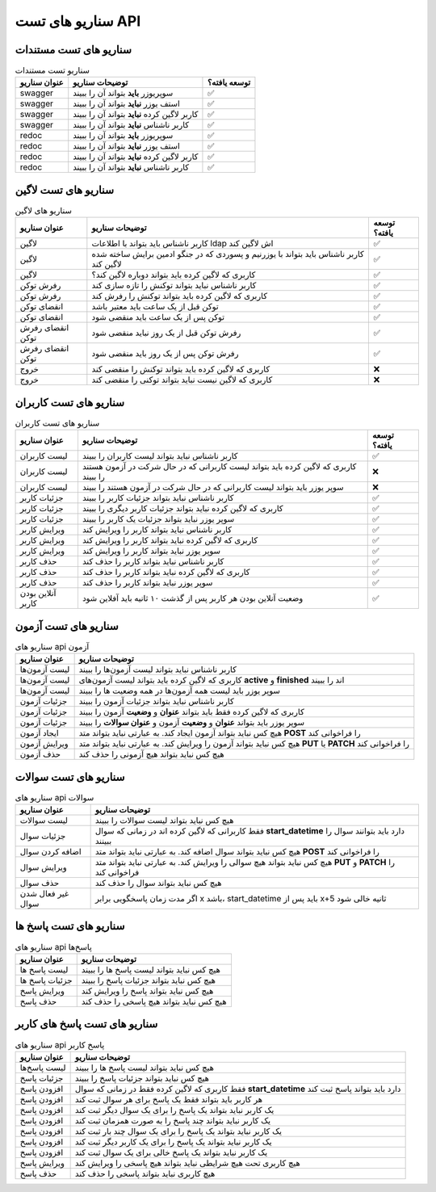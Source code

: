 سناریو های تست API
===================


.. سناریو های لاگین
.. ----

.. لاگین کاربر ناشناس
.. ^^^^

سناریو های تست مستندات
----------------------

.. list-table:: سناریو تست مستندات
  :header-rows: 1

  * - عنوان سناریو
    - توضیحات سناریو
    - توسعه یافته؟
  * - swagger
    - سوپریوزر **باید** بتواند آن را ببیند
    - ✅
  * - swagger
    - استف یوزر **نباید** بتواند آن را ببیند
    - ✅
  * - swagger
    - کاربر لاگین کرده **نباید** بتواند آن را ببیند
    - ✅
  * - swagger
    - کاربر ناشناس **نباید** بتواند آن را ببیند
    - ✅
  * - redoc
    - سوپریوزر **باید** بتواند آن را ببیند
    - ✅
  * - redoc
    - استف یوزر **نباید** بتواند آن را ببیند
    - ✅
  * - redoc
    - کاربر لاگین کرده **نباید** بتواند آن را ببیند
    - ✅
  * - redoc
    - کاربر ناشناس **نباید** بتواند آن را ببیند
    - ✅
  

سناریو های تست لاگین
-------------------------

.. list-table:: سناریو های لاگین
  :header-rows: 1

  * - عنوان سناریو
    - توضیحات سناریو
    - توسعه یافته؟
  * - لاگین
    - کاربر ناشناس باید بتواند با اطلاعات ldap اش لاگین کند
    - ✅
  * - لاگین
    - کاربر ناشناس باید بتواند با یوزرنیم و پسوردی که در جنگو ادمین برایش ساخته شده لاگین کند
    - ✅
  * - لاگین
    - کاربری که لاگین کرده باید بتواند دوباره لاگین کند؟
    - ✅
  * - رفرش توکن
    - کاربر ناشناس نباید بتواند توکنش را تازه سازی کند
    - ✅
  * - رفرش توکن
    - کاربری که لاگین کرده باید بتواند توکنش را رفرش کند
    - ✅
  * - انقضای توکن
    - توکن قبل از یک ساعت باید معتبر باشد
    - ✅
  * - انقضای توکن
    - توکن پس از یک ساعت باید منقضی شود
    - ✅
  * - انقضای رفرش توکن
    - رفرش توکن قبل از یک روز نباید منقضی شود
    - ✅
  * - انقضای رفرش توکن
    - رفرش توکن پس از یک روز باید منقضی شود
    - ✅
  * - خروج
    - کاربری که لاگین کرده باید بتواند توکنش را منقضی کند
    - ❌
  * - خروج
    - کاربری که لاگین نیست نباید بتواند توکنی را منقضی کند
    - ❌


سناریو های تست کاربران
-------------------------

.. list-table:: سناریو های تست کاربران
  :header-rows: 1

  * - عنوان سناریو
    - توضیحات سناریو
    - توسعه یافته؟
  * - لیست کاربران
    - کاربر ناشناس نباید بتواند لیست کاربران را ببیند
    - ✅
  * - لیست کاربران
    - کاربری که لاگین کرده باید بتواند لیست کاربرانی که در حال شرکت در آزمون هستند را ببیند
    - ❌
  * - لیست کاربران
    - سوپر یوزر باید بتواند لیست کاربرانی که در حال شرکت در آزمون هستند را ببیند
    - ❌
  * - جزئیات کاربر
    - کاربر ناشناس نباید بتواند جزئیات کاربر را ببیند
    - ✅
  * - جزئیات کاربر
    - کاربری که لاگین کرده نباید بتواند جزئیات کاربر دیگری را ببیند
    - ✅
  * - جزئیات کاربر
    - سوپر یوزر نباید بتواند جزئیات یک کاربر را ببیند
    - ✅
  * - ویرایش کاربر
    - کاربر ناشناس نباید بتواند کاربر را ویرایش کند
    - ✅
  * - ویرایش کاربر
    - کاربری که لاگین کرده نباید بتواند کاربر را ویرایش کند
    - ✅
  * - ویرایش کاربر
    - سوپر یوزر نباید بتواند کاربر را ویرایش کند
    - ✅
  * - حذف کاربر
    - کاربر ناشناس نباید بتواند کاربر را حذف کند
    - ✅
  * - حذف کاربر
    - کاربری که لاگین کرده نباید بتواند کاربر را حذف کند
    - ✅
  * - حذف کاربر
    - سوپر یوزر نباید بتواند کاربر را حذف کند
    - ✅
  * - آنلاین بودن کاربر
    - وضعیت آنلاین بودن هر کاربر پس از گذشت ۱۰ ثانیه باید آفلاین شود
    - ✅
  

سناریو های تست آزمون
--------------------------

.. list-table:: سناریو های api آزمون
  :header-rows: 1

  * - عنوان سناریو
    - توضیحات سناریو
  * - لیست آزمون‌ها
    - کاربر ناشناس نباید بتواند لیست آزمون‌ها را ببیند
  * - لیست آزمون‌ها
    - کاربری که لاگین کرده باید بتواند لیست آزمون‌های **active** و **finished** اند را ببیند
  * - لیست آزمون‌ها
    - سوپر یوزر باید لیست همه آزمون‌ها در همه وضعیت ها را ببیند
  * - جزئیات آزمون
    - کاربر ناشناس نباید بتواند جزئیات آزمون را ببیند
  * - جزئیات آزمون
    - کاربری که لاگین کرده فقط باید بتواند **عنوان** و **وضعیت** آزمون را ببیند
  * - جزئیات آزمون
    - سوپر یوزر باید بتواند **عنوان** و **‌وضعیت** آزمون و **عنوان سوالات** را ببیند
  * - ایجاد آزمون
    - هیچ کس نباید بتواند آزمون ایجاد کند. به عبارتی نباید بتواند متد **POST** را فراخوانی کند
  * - ویرایش آزمون
    - هیچ کس نباید بتواند آزمون را ویرایش کند. به عبارتی نباید بتواند متد **PUT** یا **PATCH** را فراخوانی کند
  * - حذف آزمون
    - هیچ کس نباید بتواند هیچ آزمونی را حذف کند


سناریو های تست سوالات
-------------------------

.. list-table:: سناریو های api سوالات
  :header-rows: 1

  * - عنوان سناریو
    - توضیحات سناریو
  * - لیست سوالات
    - هیچ کس نباید بتواند لیست سوالات را ببیند
  * - جزئیات سوال
    - فقط کاربرانی که لاگین کرده اند در زمانی که سوال **start_datetime** دارد باید بتوانند سوال را ببینند
  * - اضافه کردن سوال
    - هیچ کس نباید بتواند سوال اضافه کند. به عبارتی نباید بتواند متد **POST** را فراخوانی کند
  * - ویرایش سوال
    - هیچ کس نباید بتواند هیچ سوالی را ویرایش کند. به عبارتی نباید بتواند متد **PUT** و **PATCH** را فراخوانی کند
  * - حذف سوال
    - هیچ کس نباید بتواند سوال را حذف کند
  * - غیر فعال شدن سوال
    - اگر مدت زمان پاسخگویی برابر x باشد، start_datetime باید پس از x+5 ثانیه خالی شود


سناریو های تست پاسخ ها
---------------------------

.. list-table:: سناریو های api پاسخ‌ها
  :header-rows: 1

  * - عنوان سناریو
    - توضیحات سناریو
  * - لیست پاسخ ها
    - هیچ کس نباید بتواند لیست پاسخ ها را ببیند
  * - جزئیات پاسخ ها
    - هیچ کس نباید بتواند جزئیات پاسخ را ببیند
  * - ویرایش پاسخ
    - هیچ کس نباید بتواند پاسخ را ویرایش کند
  * - حذف پاسخ
    - هیچ کس نباید بتواند هیچ پاسخی را حذف کند
  

سناریو های تست پاسخ های کاربر
-----------------------------

.. list-table:: سناریو های api پاسخ کاربر
  :header-rows: 1

  * - عنوان سناریو
    - توضیحات سناریو
  * - لیست پاسخ‌ها
    - هیچ کس نباید بتواند لیست پاسخ ها را ببیند
  * - جزئیات پاسخ
    - هیچ کس نباید بتواند جزئیات پاسخ را ببیند
  * - افزودن پاسخ
    - فقط کاربری که لاگین کرده فقط در زمانی که سوال **start_datetime** دارد باید بتواند پاسخ ثبت کند
  * - افزودن پاسخ
    - هر کاربر باید بتواند فقط یک پاسخ برای هر سوال ثبت کند
  * - افزودن پاسخ
    - یک کاربر نباید بتواند یک پاسخ را برای یک سوال دیگر ثبت کند
  * - افزودن پاسخ
    - یک کاربر نباید بتواند چند پاسخ را به صورت همزمان ثبت کند
  * - افزودن پاسخ
    - یک کاربر نباید بتواند یک پاسخ را برای یک سوال چند بار ثبت کند
  * - افزودن پاسخ
    - یک کاربر نباید بتواند یک پاسخ را برای یک کاربر دیگر ثبت کند
  * - افزودن پاسخ
    - یک کاربر نباید بتواند یک پاسخ خالی برای یک سوال ثبت کند
  * - ویرایش پاسخ
    - هیچ کاربری تحت هیچ شرایطی نباید بتواند هیچ پاسخی را ویرایش کند
  * - حذف پاسخ
    - هیچ کاربری نباید بتواند پاسخی را حذف کند